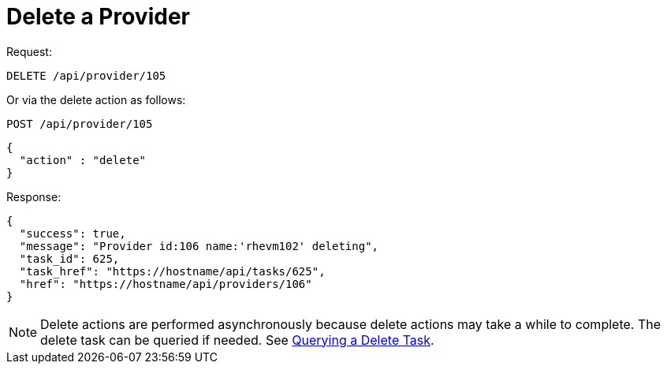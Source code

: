 = Delete a Provider

Request: 

----
DELETE /api/provider/105
----

Or via the delete action as follows: 

----
POST /api/provider/105
----

[source]
----
{
  "action" : "delete"
}
----

Response: 

[source]
----
{
  "success": true,
  "message": "Provider id:106 name:'rhevm102' deleting",
  "task_id": 625,
  "task_href": "https://hostname/api/tasks/625",
  "href": "https://hostname/api/providers/106"
}
----

NOTE: Delete actions are performed asynchronously because delete actions may take a while to complete.
The delete task can be queried if needed.
See <<_querying_a_delete_task,Querying a Delete Task>>. 